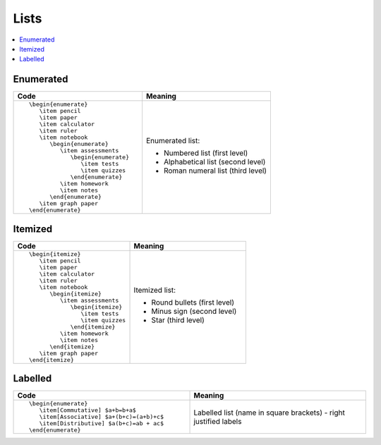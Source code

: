 =====
Lists
=====

.. contents::
   :local:

.. highlight:: latex

Enumerated
==========

.. list-table::
   :header-rows: 1
   :widths: 50 50

   * - Code
     - Meaning
   * - ::

			\begin{enumerate}
			   \item pencil
			   \item paper
			   \item calculator
			   \item ruler
			   \item notebook
			      \begin{enumerate}
			         \item assessments
			            \begin{enumerate}
				       \item tests
				       \item quizzes
				    \end{enumerate}
			         \item homework
			         \item notes
			      \end{enumerate}
			   \item graph paper
			\end{enumerate}
			 
     - Enumerated list:

       * Numbered list (first level)
       * Alphabetical list (second level)
       * Roman numeral list (third level)
	   

Itemized
========

.. list-table::
   :header-rows: 1
   :widths: 50 50

   * - Code
     - Meaning
   * - ::

			\begin{itemize}
			   \item pencil
			   \item paper
			   \item calculator
			   \item ruler
			   \item notebook
			      \begin{itemize}
			         \item assessments
			            \begin{itemize}
				       \item tests
				       \item quizzes
				    \end{itemize}
			         \item homework
			         \item notes
			      \end{itemize}
			   \item graph paper
			\end{itemize}

     - Itemized list:
       
       * Round bullets (first level)
       * Minus sign (second level)
       * Star (third level)

Labelled
========

.. list-table::
   :header-rows: 1
   :widths: 50 50

   * - Code
     - Meaning
   * - ::

	\begin{enumerate}
           \item[Commutative] $a+b=b+a$
           \item[Associative] $a+(b+c)=(a+b)+c$
           \item[Distributive] $a(b+c)=ab + ac$
        \end{enumerate}

     - Labelled list (name in square brackets) - right justified labels
